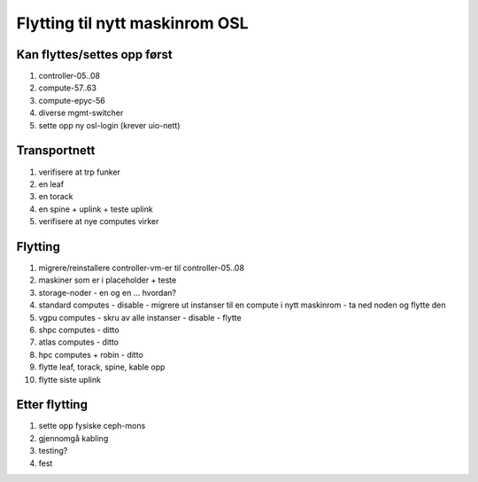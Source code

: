 
===============================
Flytting til nytt maskinrom OSL
===============================


Kan flyttes/settes opp først
----------------------------

#. controller-05..08

#. compute-57..63

#. compute-epyc-56

#. diverse mgmt-switcher

#. sette opp ny osl-login (krever uio-nett)


Transportnett
-------------

#. verifisere at trp funker

#. en leaf

#. en torack

#. en spine + uplink + teste uplink

#. verifisere at nye computes virker


Flytting
--------

#. migrere/reinstallere controller-vm-er til controller-05..08

#. maskiner som er i placeholder + teste

#. storage-noder
   - en og en ... hvordan?
   
#. standard computes
   - disable
   - migrere ut instanser til en compute i nytt maskinrom
   - ta ned noden og flytte den

#. vgpu computes
   - skru av alle instanser
   - disable
   - flytte

#. shpc computes - ditto

#. atlas computes - ditto

#. hpc computes + robin - ditto

#. flytte leaf, torack, spine, kable opp

#. flytte siste uplink


Etter flytting
--------------

#. sette opp fysiske ceph-mons

#. gjennomgå kabling

#. testing?

#. fest
